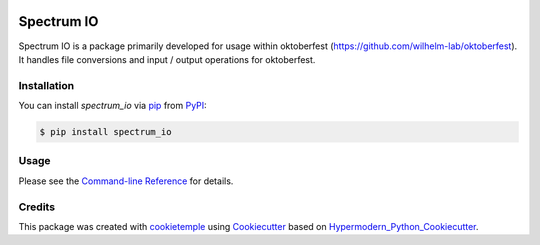 |PyPI| |Python Version| |License| |Read the Docs| |Build| |Tests| |Codecov| |pre-commit| |Black|

.. |PyPI| image:: https://img.shields.io/pypi/v/spectrum_io.svg
   :target: https://pypi.org/project/spectrum_io/
   :alt: PyPI
.. |Python Version| image:: https://img.shields.io/pypi/pyversions/spectrum_io
   :target: https://pypi.org/project/spectrum_io
   :alt: Python Version
.. |License| image:: https://img.shields.io/github/license/wilhelm-lab/spectrum_io
   :target: https://opensource.org/licenses/MIT
   :alt: License
.. |Read the Docs| image:: https://img.shields.io/readthedocs/spectrum_io/latest.svg?label=Read%20the%20Docs
   :target: https://spectrum_io.readthedocs.io/
   :alt: Read the documentation at https://spectrum_io.readthedocs.io/
.. |Build| image:: https://github.com/wilhelm-lab/spectrum_io/workflows/Build%20spectrum_io%20Package/badge.svg
   :target: https://github.com/wilhelm-lab/spectrum_io/actions?workflow=Package
   :alt: Build Package Status
.. |Tests| image:: https://github.com/wilhelm-lab/spectrum_io/workflows/Run%20spectrum_io%20Tests/badge.svg
   :target: https://github.com/wilhelm-lab/spectrum_io/actions?workflow=Tests
   :alt: Run Tests Status
.. |Codecov| image:: https://codecov.io/gh/wilhelm-lab/spectrum_io/branch/main/graph/badge.svg
   :target: https://codecov.io/gh/wilhelm-lab/spectrum_io
   :alt: Codecov
.. |pre-commit| image:: https://img.shields.io/badge/pre--commit-enabled-brightgreen?logo=pre-commit&logoColor=white
   :target: https://github.com/pre-commit/pre-commit
   :alt: pre-commit
.. |Black| image:: https://img.shields.io/badge/code%20style-black-000000.svg
   :target: https://github.com/psf/black
   :alt: Black


Spectrum IO
===========

Spectrum IO is a package primarily developed for usage within oktoberfest (https://github.com/wilhelm-lab/oktoberfest). It handles file conversions and input / output operations for oktoberfest.


Installation
------------

You can install *spectrum_io* via pip_ from PyPI_:

.. code:: console

   $ pip install spectrum_io


Usage
-----

Please see the `Command-line Reference <Usage_>`_ for details.


Credits
-------

This package was created with cookietemple_ using Cookiecutter_ based on Hypermodern_Python_Cookiecutter_.

.. _cookietemple: https://cookietemple.com
.. _Cookiecutter: https://github.com/audreyr/cookiecutter
.. _PyPI: https://pypi.org/
.. _Hypermodern_Python_Cookiecutter: https://github.com/cjolowicz/cookiecutter-hypermodern-python
.. _pip: https://pip.pypa.io/
.. _Usage: https://spectrum_io.readthedocs.io/en/latest/usage.html
